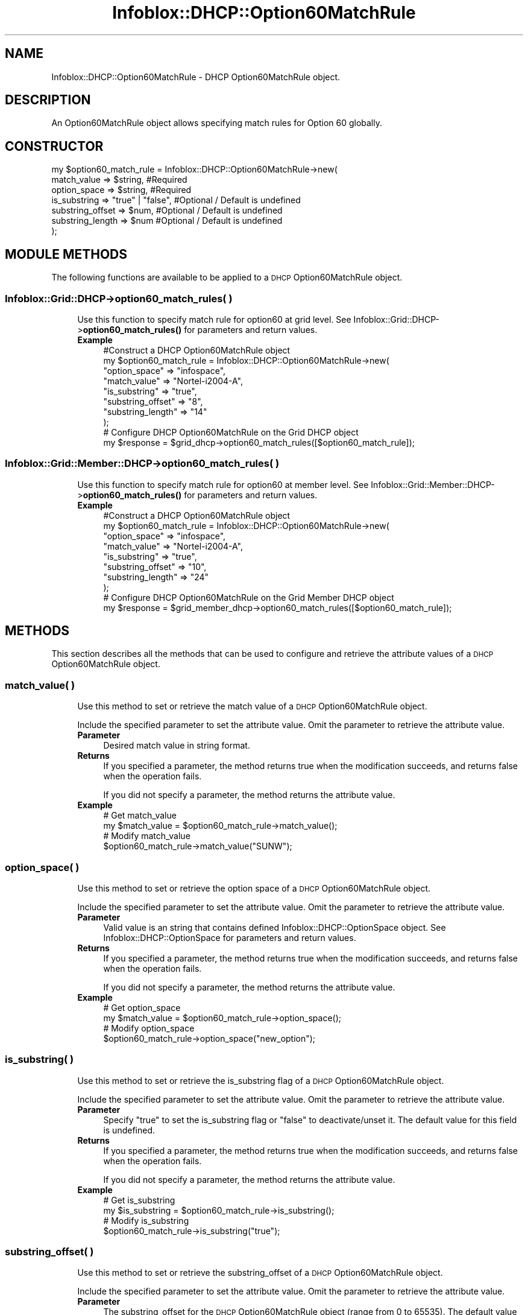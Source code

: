 .\" Automatically generated by Pod::Man 4.14 (Pod::Simple 3.40)
.\"
.\" Standard preamble:
.\" ========================================================================
.de Sp \" Vertical space (when we can't use .PP)
.if t .sp .5v
.if n .sp
..
.de Vb \" Begin verbatim text
.ft CW
.nf
.ne \\$1
..
.de Ve \" End verbatim text
.ft R
.fi
..
.\" Set up some character translations and predefined strings.  \*(-- will
.\" give an unbreakable dash, \*(PI will give pi, \*(L" will give a left
.\" double quote, and \*(R" will give a right double quote.  \*(C+ will
.\" give a nicer C++.  Capital omega is used to do unbreakable dashes and
.\" therefore won't be available.  \*(C` and \*(C' expand to `' in nroff,
.\" nothing in troff, for use with C<>.
.tr \(*W-
.ds C+ C\v'-.1v'\h'-1p'\s-2+\h'-1p'+\s0\v'.1v'\h'-1p'
.ie n \{\
.    ds -- \(*W-
.    ds PI pi
.    if (\n(.H=4u)&(1m=24u) .ds -- \(*W\h'-12u'\(*W\h'-12u'-\" diablo 10 pitch
.    if (\n(.H=4u)&(1m=20u) .ds -- \(*W\h'-12u'\(*W\h'-8u'-\"  diablo 12 pitch
.    ds L" ""
.    ds R" ""
.    ds C` ""
.    ds C' ""
'br\}
.el\{\
.    ds -- \|\(em\|
.    ds PI \(*p
.    ds L" ``
.    ds R" ''
.    ds C`
.    ds C'
'br\}
.\"
.\" Escape single quotes in literal strings from groff's Unicode transform.
.ie \n(.g .ds Aq \(aq
.el       .ds Aq '
.\"
.\" If the F register is >0, we'll generate index entries on stderr for
.\" titles (.TH), headers (.SH), subsections (.SS), items (.Ip), and index
.\" entries marked with X<> in POD.  Of course, you'll have to process the
.\" output yourself in some meaningful fashion.
.\"
.\" Avoid warning from groff about undefined register 'F'.
.de IX
..
.nr rF 0
.if \n(.g .if rF .nr rF 1
.if (\n(rF:(\n(.g==0)) \{\
.    if \nF \{\
.        de IX
.        tm Index:\\$1\t\\n%\t"\\$2"
..
.        if !\nF==2 \{\
.            nr % 0
.            nr F 2
.        \}
.    \}
.\}
.rr rF
.\" ========================================================================
.\"
.IX Title "Infoblox::DHCP::Option60MatchRule 3"
.TH Infoblox::DHCP::Option60MatchRule 3 "2018-06-05" "perl v5.32.0" "User Contributed Perl Documentation"
.\" For nroff, turn off justification.  Always turn off hyphenation; it makes
.\" way too many mistakes in technical documents.
.if n .ad l
.nh
.SH "NAME"
Infoblox::DHCP::Option60MatchRule \- DHCP  Option60MatchRule object.
.SH "DESCRIPTION"
.IX Header "DESCRIPTION"
An Option60MatchRule object allows specifying match rules for Option 60 globally.
.SH "CONSTRUCTOR"
.IX Header "CONSTRUCTOR"
.Vb 7
\& my $option60_match_rule = Infoblox::DHCP::Option60MatchRule\->new(
\&                            match_value      => $string,          #Required
\&                            option_space     => $string,          #Required
\&                            is_substring     => "true" | "false", #Optional / Default is undefined
\&                            substring_offset => $num,             #Optional / Default is undefined
\&                            substring_length => $num              #Optional / Default is undefined
\&                          );
.Ve
.SH "MODULE METHODS"
.IX Header "MODULE METHODS"
The following functions are available to be applied to a \s-1DHCP\s0 Option60MatchRule object.
.SS "Infoblox::Grid::DHCP\->option60_match_rules( )"
.IX Subsection "Infoblox::Grid::DHCP->option60_match_rules( )"
.RS 4
Use this function to specify match rule for option60 at grid level. See Infoblox::Grid::DHCP\->\fBoption60_match_rules()\fR for parameters and return values.
.IP "\fBExample\fR" 4
.IX Item "Example"
.Vb 8
\& #Construct a DHCP Option60MatchRule object
\& my $option60_match_rule = Infoblox::DHCP::Option60MatchRule\->new(
\&                                        "option_space" => "infospace",
\&                                        "match_value" => "Nortel\-i2004\-A",
\&                                        "is_substring" => "true",
\&                                        "substring_offset" => "8",
\&                                        "substring_length" => "14"
\&                                      );
\&
\& # Configure DHCP Option60MatchRule on the Grid DHCP object
\& my $response = $grid_dhcp\->option60_match_rules([$option60_match_rule]);
.Ve
.RE
.RS 4
.RE
.SS "Infoblox::Grid::Member::DHCP\->option60_match_rules( )"
.IX Subsection "Infoblox::Grid::Member::DHCP->option60_match_rules( )"
.RS 4
Use this function to specify match rule for option60 at member level. See Infoblox::Grid::Member::DHCP\->\fBoption60_match_rules()\fR for parameters and return values.
.IP "\fBExample\fR" 4
.IX Item "Example"
.Vb 8
\& #Construct a DHCP Option60MatchRule object
\& my $option60_match_rule = Infoblox::DHCP::Option60MatchRule\->new(
\&                                        "option_space" => "infospace",
\&                                        "match_value" => "Nortel\-i2004\-A",
\&                                        "is_substring" => "true",
\&                                        "substring_offset" => "10",
\&                                        "substring_length" => "24"
\&                                      );
\&
\& # Configure DHCP Option60MatchRule on the Grid Member DHCP object
\& my $response = $grid_member_dhcp\->option60_match_rules([$option60_match_rule]);
.Ve
.RE
.RS 4
.RE
.SH "METHODS"
.IX Header "METHODS"
This section describes all the methods that can be used to configure and retrieve the attribute values of a \s-1DHCP\s0 Option60MatchRule object.
.SS "match_value( )"
.IX Subsection "match_value( )"
.RS 4
Use this method to set or retrieve the match value of a \s-1DHCP\s0 Option60MatchRule object.
.Sp
Include the specified parameter to set the attribute value. Omit the parameter to retrieve the attribute value.
.IP "\fBParameter\fR" 4
.IX Item "Parameter"
Desired match value in string format.
.IP "\fBReturns\fR" 4
.IX Item "Returns"
If you specified a parameter, the method returns true when the modification succeeds, and returns false when the operation fails.
.Sp
If you did not specify a parameter, the method returns the attribute value.
.IP "\fBExample\fR" 4
.IX Item "Example"
.Vb 4
\& # Get match_value
\& my $match_value = $option60_match_rule\->match_value();
\& # Modify match_value
\& $option60_match_rule\->match_value("SUNW");
.Ve
.RE
.RS 4
.RE
.SS "option_space( )"
.IX Subsection "option_space( )"
.RS 4
Use this method to set or retrieve the option space of a \s-1DHCP\s0 Option60MatchRule object.
.Sp
Include the specified parameter to set the attribute value. Omit the parameter to retrieve the attribute value.
.IP "\fBParameter\fR" 4
.IX Item "Parameter"
Valid value is an string that contains defined Infoblox::DHCP::OptionSpace object. See Infoblox::DHCP::OptionSpace for parameters and return values.
.IP "\fBReturns\fR" 4
.IX Item "Returns"
If you specified a parameter, the method returns true when the modification succeeds, and returns false when the operation fails.
.Sp
If you did not specify a parameter, the method returns the attribute value.
.IP "\fBExample\fR" 4
.IX Item "Example"
.Vb 4
\& # Get option_space
\& my $match_value = $option60_match_rule\->option_space();
\& # Modify option_space
\& $option60_match_rule\->option_space("new_option");
.Ve
.RE
.RS 4
.RE
.SS "is_substring( )"
.IX Subsection "is_substring( )"
.RS 4
Use this method to set or retrieve the is_substring flag of a \s-1DHCP\s0 Option60MatchRule object.
.Sp
Include the specified parameter to set the attribute value. Omit the parameter to retrieve the attribute value.
.IP "\fBParameter\fR" 4
.IX Item "Parameter"
Specify \*(L"true\*(R" to set the is_substring flag or \*(L"false\*(R" to deactivate/unset it. The default value for this field is undefined.
.IP "\fBReturns\fR" 4
.IX Item "Returns"
If you specified a parameter, the method returns true when the modification succeeds, and returns false when the operation fails.
.Sp
If you did not specify a parameter, the method returns the attribute value.
.IP "\fBExample\fR" 4
.IX Item "Example"
.Vb 4
\& # Get is_substring
\& my $is_substring = $option60_match_rule\->is_substring();
\& # Modify is_substring
\& $option60_match_rule\->is_substring("true");
.Ve
.RE
.RS 4
.RE
.SS "substring_offset( )"
.IX Subsection "substring_offset( )"
.RS 4
Use this method to set or retrieve the substring_offset of a \s-1DHCP\s0 Option60MatchRule object.
.Sp
Include the specified parameter to set the attribute value. Omit the parameter to retrieve the attribute value.
.IP "\fBParameter\fR" 4
.IX Item "Parameter"
The substring_offset for the \s-1DHCP\s0 Option60MatchRule object (range from 0 to 65535). The default value is undefined.
.IP "\fBReturns\fR" 4
.IX Item "Returns"
If you specified a parameter, the method returns true when the modification succeeds, and returns false when the operation fails.
.Sp
If you did not specify a parameter, the method returns the attribute value.
.IP "\fBExample\fR" 4
.IX Item "Example"
.Vb 4
\& # Get substring_offset
\& my $substring_offset = $option60_match_rule\->substring_offset();
\& # Modify substring_offset
\& $option60_match_rule\->substring_offset("10");
.Ve
.RE
.RS 4
.RE
.SS "substring_length( )"
.IX Subsection "substring_length( )"
.RS 4
Use this method to set or retrieve the substring_length of a \s-1DHCP\s0 Option60MatchRule object.
.Sp
Include the specified parameter to set the attribute value. Omit the parameter to retrieve the attribute value.
.IP "\fBParameter\fR" 4
.IX Item "Parameter"
The substring_length for the \s-1DHCP\s0 Option60MatchRule object (range from 0 to 65535). The default value is undefined.
.IP "\fBReturns\fR" 4
.IX Item "Returns"
If you specified a parameter, the method returns true when the modification succeeds, and returns false when the operation fails.
.Sp
If you did not specify a parameter, the method returns the attribute value.
.IP "\fBExample\fR" 4
.IX Item "Example"
.Vb 4
\& # Get substring_length
\& my $substring_length = $option60_match_rule\->substring_length();
\& # Modify substring_length
\& $option60_match_rule\->substring_length("23");
.Ve
.RE
.RS 4
.RE
.SH "SAMPLE CODE"
.IX Header "SAMPLE CODE"
The following sample code demonstrates the different functions that can be applied to an object such as add, and remove. Also, this sample includes error handling for the operations.
.PP
\&\fB#Preparation prior to a \s-1DHCP\s0 Option60MatchRule insertion\fR
.PP
.Vb 3
\& #PROGRAM STARTS: Include all the modules that will be used
\& use strict;
\& use Infoblox;
\&
\& #Create a session to the Infoblox appliance
\&
\& my $session = Infoblox::Session\->new(
\&     master   => "192.168.1.2",
\&     username => "admin",
\&     password => "infoblox"
\& );
\& unless ($session) {
\&    die("Construct session failed: ",
\&        Infoblox::status_code() . ":" . Infoblox::status_detail());
\& }
\& print "Session created successfully\en";
\&
\& my $option_space1 = Infoblox::DHCP::OptionSpace\->new(
\&                                                "name" => "infospace"
\&                                                );
\& my $response = $session\->add( $option_space1);
\& print "Add option space operation success \en" if ($response );
\& print "Add option space operation failed  \en" if ( not $response );
\&
\& #Create a DHCP OptionDefinition object.>
\& my $option60_match_rule = Infoblox::DHCP::Option60MatchRule\->new(
\&                                                 "option_space" => "infospace",
\&                                                 "match_value" => "Nortel\-i2004\-A",
\&                                                 "is_substring" => "true",
\&                                                 "substring_offset" => "0",
\&                                                 "substring_length" => "14"
\&                                                 );
\& unless ($option60_match_rule) {
\&      die("Construct DHCP Option60MatchRule failed: ",
\&        Infoblox::status_code() . ":" . Infoblox::status_detail());
\& }
\&
\& #Get on Grid DHCP object to add Option60MatchRule object>
\& my @result = $session\->get(
\&     object => "Infoblox::Grid::DHCP",
\&     grid   => "Infoblox"
\&     )
\&     or die("get DHCP failed: ",
\&                $session\->status_code(). ":" .$session\->status_detail());
\& print "get grid DHCP Objcet successful.\en";
\&
\& unless (scalar(@result) == 0) {
\& my $griddhcp = $result[0];
\& if ($griddhcp) {
\&
\&  $griddhcp\->option60_match_rules([$option60_match_rule]);
\&
\&   #Applying the changes to appliance through session.
\&   $session\->modify($griddhcp)
\&       or die("Modify DHCP failed: ",
\&          $session\->status_code(). ":" .$session\->status_detail());
\&   print"Modified Grid DHCP Object successfully.\en";
\&  }
\&  } else {
\&       print "No Grid DHCP object found.";
\& }
\&
\& #To remove Option60MatchRule object in Grid DHCP object>
\& my @result = $session\->get(
\&     object => "Infoblox::Grid::DHCP",
\&     grid   => "Infoblox"
\&     )
\&     or die("get DHCP failed: ",
\&                $session\->status_code(). ":" .$session\->status_detail());
\& print "get grid DHCP Objcet successful.\en";
\&
\& unless (scalar(@result) == 0) {
\& my $griddhcp = $result[0];
\& if ($griddhcp) {
\&
\& $griddhcp\->option60_match_rules(undef);
\&
\&   #Applying the changes to appliance through session.
\&   $session\->modify($griddhcp)
\&       or die("Modify DHCP failed: ",
\&          $session\->status_code(). ":" .$session\->status_detail());
\&   print"Modified Grid DHCP Object successfully to remove Option60MatchRule object.\en";
\&   }
\&  } else {
\&       print "No Grid DHCP object found.";
\& }
\&
\& #Get OptionSpace object through the session
\& my @retrieved_objs = $session\->get(
\&     object => "Infoblox::DHCP::OptionSpace",
\&     name   => "infospace"
\& );
\& my $object = $retrieved_objs[0];
\& unless ($object) {
\&     die("Get OptionSpace object failed: ",
\&         $session\->status_code() . ":" . $session\->status_detail());
\& }
\& print "Get OptionSpace object found at least 1 matching entry\en";
\&
\& #Submit the object for removal
\& $session\->remove($object)
\&     or die("Remove OptionSpace object failed: ",
\&         $session\->status_code() . ":" . $session\->status_detail());
\& print "OptionSpace object removed successfully \en";
\&
\& ####PROGRAM ENDS####
.Ve
.SH "AUTHOR"
.IX Header "AUTHOR"
Infoblox Inc. <http://www.infoblox.com/>
.SH "SEE ALSO"
.IX Header "SEE ALSO"
Infoblox::Session,Infoblox::Grid::DHCP, Infoblox::Grid::Member::DHCP,Infoblox::DHCP::OptionSpace, Infoblox::Session\->\fBget()\fR, Infoblox::Session\->\fBadd()\fR, Infoblox::Session\->\fBremove()\fR, Infoblox::Session\->\fBmodify()\fR
.SH "COPYRIGHT"
.IX Header "COPYRIGHT"
Copyright (c) 2017 Infoblox Inc.
